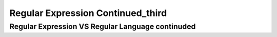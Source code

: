 .. This file is part of the OpenDSA eTextbook project. See
.. http://opendsa.org for more details.
.. Copyright (c) 2012-2020 by the OpenDSA Project Contributors, and
.. distributed under an MIT open source license.

.. avmetadata::
   :author: Mostafa Mohammed
   :topic: NFA to DFA Example


Regular Expression Continued_third
=================
Regular Expression VS Regular Language continuded
---------------------------------------

.. inlineav:: RegularExpressionThird ff
   :links: AV/PIExample/RegularExpressionThird.css
   :scripts:AV/PIExample/RegularExpressionThird.js DataStructures/FLA/FA.js DataStructures/PIFrames.js 
   :output: show
